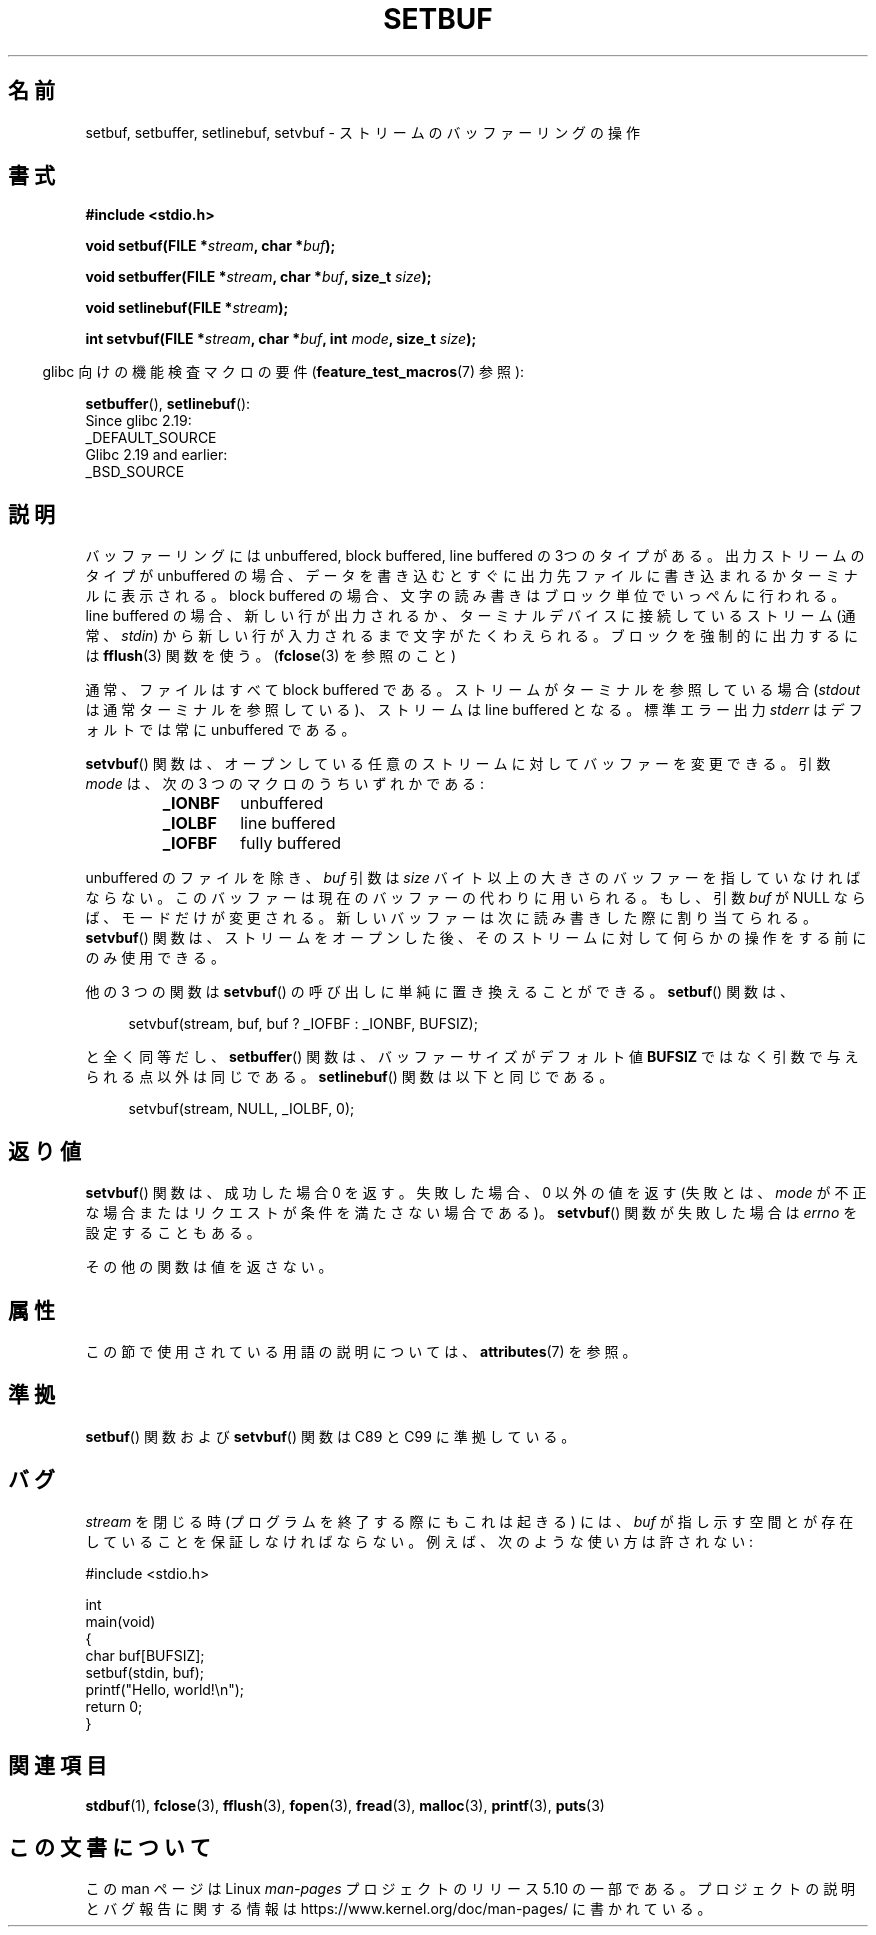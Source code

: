 .\" Copyright (c) 1980, 1991 Regents of the University of California.
.\" All rights reserved.
.\"
.\" This code is derived from software contributed to Berkeley by
.\" the American National Standards Committee X3, on Information
.\" Processing Systems.
.\"
.\" %%%LICENSE_START(BSD_4_CLAUSE_UCB)
.\" Redistribution and use in source and binary forms, with or without
.\" modification, are permitted provided that the following conditions
.\" are met:
.\" 1. Redistributions of source code must retain the above copyright
.\"    notice, this list of conditions and the following disclaimer.
.\" 2. Redistributions in binary form must reproduce the above copyright
.\"    notice, this list of conditions and the following disclaimer in the
.\"    documentation and/or other materials provided with the distribution.
.\" 3. All advertising materials mentioning features or use of this software
.\"    must display the following acknowledgement:
.\"	This product includes software developed by the University of
.\"	California, Berkeley and its contributors.
.\" 4. Neither the name of the University nor the names of its contributors
.\"    may be used to endorse or promote products derived from this software
.\"    without specific prior written permission.
.\"
.\" THIS SOFTWARE IS PROVIDED BY THE REGENTS AND CONTRIBUTORS ``AS IS'' AND
.\" ANY EXPRESS OR IMPLIED WARRANTIES, INCLUDING, BUT NOT LIMITED TO, THE
.\" IMPLIED WARRANTIES OF MERCHANTABILITY AND FITNESS FOR A PARTICULAR PURPOSE
.\" ARE DISCLAIMED.  IN NO EVENT SHALL THE REGENTS OR CONTRIBUTORS BE LIABLE
.\" FOR ANY DIRECT, INDIRECT, INCIDENTAL, SPECIAL, EXEMPLARY, OR CONSEQUENTIAL
.\" DAMAGES (INCLUDING, BUT NOT LIMITED TO, PROCUREMENT OF SUBSTITUTE GOODS
.\" OR SERVICES; LOSS OF USE, DATA, OR PROFITS; OR BUSINESS INTERRUPTION)
.\" HOWEVER CAUSED AND ON ANY THEORY OF LIABILITY, WHETHER IN CONTRACT, STRICT
.\" LIABILITY, OR TORT (INCLUDING NEGLIGENCE OR OTHERWISE) ARISING IN ANY WAY
.\" OUT OF THE USE OF THIS SOFTWARE, EVEN IF ADVISED OF THE POSSIBILITY OF
.\" SUCH DAMAGE.
.\" %%%LICENSE_END
.\"
.\"     @(#)setbuf.3	6.10 (Berkeley) 6/29/91
.\"
.\" Converted for Linux, Mon Nov 29 14:55:24 1993, faith@cs.unc.edu
.\" Added section to BUGS, Sun Mar 12 22:28:33 MET 1995,
.\"                   Thomas.Koenig@ciw.uni-karlsruhe.de
.\" Correction,  Sun, 11 Apr 1999 15:55:18,
.\"     Martin Vicente <martin@netadmin.dgac.fr>
.\" Correction,  2000-03-03, Andreas Jaeger <aj@suse.de>
.\" Added return value for setvbuf, aeb,
.\"
.\"*******************************************************************
.\"
.\" This file was generated with po4a. Translate the source file.
.\"
.\"*******************************************************************
.\"
.\" Japanese Version Copyright (c) 1999 ishikawa, keisuke
.\"         all rights reserved.
.\" Translated Thu Jan  7 00:03:12 JST 1999
.\"         by ishikawa, keisuke <ishikawa@sgk.gr.jp>
.\" Updated Sat May 19 JST 2001 by Kentaro Shirakata <argrath@ub32.org>
.\" Updated & Modified Sun Jul  1 15:48:32 JST 2001
.\"         by Yuichi SATO <ysato@h4.dion.ne.jp>
.\"
.TH SETBUF 3 2019\-03\-06 Linux "Linux Programmer's Manual"
.SH 名前
setbuf, setbuffer, setlinebuf, setvbuf \- ストリームのバッファーリングの操作
.SH 書式
.nf
\fB#include <stdio.h>\fP
.PP
\fBvoid setbuf(FILE *\fP\fIstream\fP\fB, char *\fP\fIbuf\fP\fB);\fP
.PP
\fBvoid setbuffer(FILE *\fP\fIstream\fP\fB, char *\fP\fIbuf\fP\fB, size_t \fP\fIsize\fP\fB);\fP
.PP
\fBvoid setlinebuf(FILE *\fP\fIstream\fP\fB);\fP
.PP
\fBint setvbuf(FILE *\fP\fIstream\fP\fB, char *\fP\fIbuf\fP\fB, int \fP\fImode\fP\fB, size_t \fP\fIsize\fP\fB);\fP
.fi
.PP
.RS -4
glibc 向けの機能検査マクロの要件 (\fBfeature_test_macros\fP(7)  参照):
.RE
.PP
\fBsetbuffer\fP(),
\fBsetlinebuf\fP():
    Since glibc 2.19:
        _DEFAULT_SOURCE
    Glibc 2.19 and earlier:
        _BSD_SOURCE
.SH 説明
バッファーリングには unbuffered, block buffered, line buffered の3つのタイプが
ある。出力ストリームのタイプが unbuffered の場合、データを書き込むとすぐに出 力先ファイルに書き込まれるかターミナルに表示される。block
buffered の場合、文 字の読み書きはブロック単位でいっぺんに行われる。line buffered の場合、
新しい行が出力されるか、ターミナルデバイスに接続しているストリーム (通常、\fIstdin\fP) から新しい行が入力されるまで文字がたくわえられる。
ブロックを強制的に出力するには \fBfflush\fP(3)  関数を使う。 (\fBfclose\fP(3) を参照のこと)
.PP
通常、ファイルはすべて block buffered である。ストリームがターミナルを参照している場合 (\fIstdout\fP
は通常ターミナルを参照している)、ストリームは line buffered となる。標準エラー出力 \fIstderr\fP はデフォルトでは常に
unbuffered である。
.PP
\fBsetvbuf\fP()  関数は、オープンしている任意のストリームに対してバッファーを変更できる。 引数 \fImode\fP は、次の 3
つのマクロのうちいずれかである:
.RS
.TP 
\fB_IONBF\fP
unbuffered
.TP 
\fB_IOLBF\fP
line buffered
.TP 
\fB_IOFBF\fP
fully buffered
.RE
.PP
unbuffered のファイルを除き、 \fIbuf\fP 引数は \fIsize\fP
バイト以上の大きさのバッファーを指していなければならない。このバッファーは現在の バッファーの代わりに用いられる。もし、引数 \fIbuf\fP が NULL
ならば、モードだけが変更される。 新しいバッファーは次に読み書きした際に割り当てられる。 \fBsetvbuf\fP()
関数は、ストリームをオープンした後、 そのストリームに対して何らかの操作をする前にのみ使用できる。
.PP
他の 3 つの関数は \fBsetvbuf\fP()  の呼び出しに単純に置き換えることができる。 \fBsetbuf\fP()  関数は、
.PP
.in +4n
setvbuf(stream, buf, buf ? _IOFBF : _IONBF, BUFSIZ);
.in
.PP
と全く同等だし、 \fBsetbuffer\fP()  関数は、バッファーサイズがデフォルト値 \fBBUFSIZ\fP
ではなく引数で与えられる点以外は同じである。 \fBsetlinebuf\fP()  関数は以下と同じである。
.PP
.in +4n
setvbuf(stream, NULL, _IOLBF, 0);
.in
.SH 返り値
\fBsetvbuf\fP()  関数は、成功した場合 0 を返す。 失敗した場合、0 以外の値を返す (失敗とは、 \fImode\fP
が不正な場合またはリクエストが条件を満たさない場合である)。 \fBsetvbuf\fP()  関数が失敗した場合は \fIerrno\fP を設定することもある。
.PP
その他の関数は値を返さない。
.SH 属性
この節で使用されている用語の説明については、 \fBattributes\fP(7) を参照。
.TS
allbox;
lbw23 lb lb
l l l.
インターフェース	属性	値
T{
 \fBsetbuf\fP(),
\fBsetbuffer\fP(),
.br
 \fBsetlinebuf\fP(),
\fBsetvbuf\fP()
T}	Thread safety	MT\-Safe
.TE
.SH 準拠
\fBsetbuf\fP()  関数および \fBsetvbuf\fP()  関数は C89 と C99 に準拠している。
.SH バグ
.\" The
.\" .BR setbuffer ()
.\" and
.\" .BR setlinebuf ()
.\" functions are not portable to versions of BSD before 4.2BSD, and
.\" are available under Linux since libc 4.5.21.
.\" On 4.2BSD and 4.3BSD systems,
.\" .BR setbuf ()
.\" always uses a suboptimal buffer size and should be avoided.
.\".PP
\fIstream\fP を閉じる時 (プログラムを終了する際にもこれは起きる) には、 \fIbuf\fP
が指し示す空間とが存在していることを保証しなければならない。 例えば、次のような使い方は許されない:
.PP
.EX
#include <stdio.h>

int
main(void)
{
    char buf[BUFSIZ];
    setbuf(stdin, buf);
    printf("Hello, world!\en");
    return 0;
}
.EE
.SH 関連項目
\fBstdbuf\fP(1), \fBfclose\fP(3), \fBfflush\fP(3), \fBfopen\fP(3), \fBfread\fP(3),
\fBmalloc\fP(3), \fBprintf\fP(3), \fBputs\fP(3)
.SH この文書について
この man ページは Linux \fIman\-pages\fP プロジェクトのリリース 5.10 の一部である。プロジェクトの説明とバグ報告に関する情報は
\%https://www.kernel.org/doc/man\-pages/ に書かれている。

